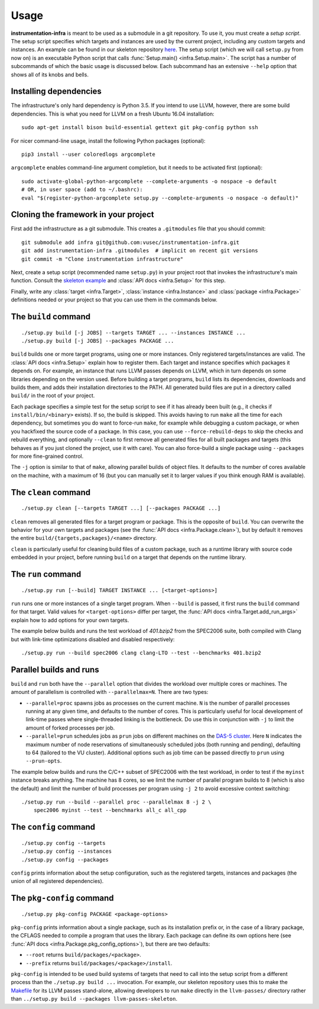 =====
Usage
=====

**instrumentation-infra** is meant to be used as a submodule in a git
repository. To use it, you must create a `setup script`. The setup script
specifies which targets and instances are used by the current project, including
any custom targets and instances. An example can be found in our skeleton
repository `here
<https://github.com/vusec/instrumentation-skeleton/blob/master/setup.py>`_. The
setup script (which we will call ``setup.py`` from now on) is an executable
Python script that calls :func:`Setup.main() <infra.Setup.main>`. The script has
a number of subcommands of which the basic usage is discussed below. Each
subcommand has an extensive ``--help`` option that shows all of its knobs and
bells.


Installing dependencies
=======================

The infrastructure's only hard dependency is Python 3.5. If you intend to use
LLVM, however, there are some build dependencies. This is what you need for
LLVM on a fresh Ubuntu 16.04 installation::

    sudo apt-get install bison build-essential gettext git pkg-config python ssh

For nicer command-line usage, install the following Python packages (optional)::

    pip3 install --user coloredlogs argcomplete

``argcomplete`` enables command-line argument completion, but it needs to be
activated first (optional)::

    sudo activate-global-python-argcomplete --complete-arguments -o nospace -o default
    # OR, in user space (add to ~/.bashrc):
    eval "$(register-python-argcomplete setup.py --complete-arguments -o nospace -o default)"


Cloning the framework in your project
=====================================

First add the infrastructure as a git submodule. This creates a ``.gitmodules``
file that you should commit::

    git submodule add infra git@github.com:vusec/instrumentation-infra.git
    git add instrumentation-infra .gitmodules  # implicit on recent git versions
    git commit -m "Clone instrumentation infrastructure"

Next, create a setup script (recommended name ``setup.py``) in your project root
that invokes the infrastructure's main function.  Consult the `skeleton example
<https://github.com/vusec/instrumentation-skeleton/blob/master/setup.py>`_ and
:class:`API docs <infra.Setup>` for this step.

Finally, write any :class:`target <infra.Target>`, :class:`instance
<infra.Instance>` and :class:`package <infra.Package>` definitions needed or
your project so that you can use them in the commands below.


.. _usage-build:

The ``build`` command
=====================

::

    ./setup.py build [-j JOBS] --targets TARGET ... --instances INSTANCE ...
    ./setup.py build [-j JOBS] --packages PACKAGE ...

``build`` builds one or more target programs, using one or more instances. Only
registered targets/instances are valid. The :class:`API docs <infra.Setup>`
explain how to register them. Each target and instance specifies which packages
it depends on. For example, an instance that runs LLVM passes depends on LLVM,
which in turn depends on some libraries depending on the version used. Before
building a target programs, ``build`` lists its dependencies, downloads and
builds them, and adds their installation directories to the PATH. All generated
build files are put in a directory called ``build/`` in the root of your
project.

Each package specifies a simple test for the setup script to see if it has
already been built (e.g., it checks if ``install/bin/<binary>`` exists). If so,
the build is skipped. This avoids having to run ``make`` all the time for each
dependency, but sometimes you do want to force-run ``make``, for example while
debugging a custom package, or when you hackfixed the source code of a package.
In this case, you can use ``--force-rebuild-deps`` to skip the checks and
rebuild everything, and optionally ``--clean`` to first remove all generated
files for all built packages and targets (this behaves as if you just cloned the
project, use it with care). You can also force-build a single package using
``--packages`` for more fine-grained control.

The ``-j`` option is similar to that of ``make``, allowing parallel builds of
object files. It defaults to the number of cores available on the machine, with
a maximum of 16 (but you can manually set it to larger values if you think
enough RAM is available).


.. _usage-clean:

The ``clean`` command
=====================

::

    ./setup.py clean [--targets TARGET ...] [--packages PACKAGE ...]

``clean`` removes all generated files for a target program or package. This is
the opposite of ``build``. You can overwrite the behavior for your own targets
and packages (see the :func:`API docs <infra.Package.clean>`), but by default it
removes the entire ``build/{targets,packages}/<name>`` directory.

``clean`` is particularly useful for cleaning build files of a custom package,
such as a runtime library with source code embedded in your project, before
running ``build`` on a target that depends on the runtime library.


.. _usage-run:

The ``run`` command
===================

::

    ./setup.py run [--build] TARGET INSTANCE ... [<target-options>]

``run`` runs one or more instances of a single target program. When ``--build``
is passed, it first runs the ``build`` command for that target. Valid values for
``<target-options>`` differ per target, the :func:`API docs
<infra.Target.add_run_args>` explain how to add options for your own targets.

The example below builds and runs the test workload of `401.bzip2` from the
SPEC2006 suite, both compiled with Clang but with link-time optimizations
disabled and disabled respectively::

    ./setup.py run --build spec2006 clang clang-LTO --test --benchmarks 401.bzip2


Parallel builds and runs
========================

``build`` and ``run`` both have the ``--parallel`` option that divides the
workload over multiple cores or machines. The amount of parallelism is
controlled with ``--parallelmax=N``. There are two types:

- ``--parallel=proc`` spawns jobs as processes on the current machine. ``N`` is
  the number of parallel processes running at any given time, and defaults to
  the number of cores. This is particularly useful for local development of
  link-time passes where single-threaded linking is the bottleneck. Do use this
  in conjunction with ``-j`` to limit the amount of forked processes per job.

- ``--parallel=prun`` schedules jobs as ``prun`` jobs on different machines on
  the `DAS-5 cluster <https://www.cs.vu.nl/das5/jobs.shtml>`_. Here ``N``
  indicates the maximum number of node reservations of simultaneously scheduled
  jobs (both running and pending), defaulting to 64 (tailored to the VU
  cluster).  Additional options such as job time can be passed directly to
  ``prun`` using ``--prun-opts``.

The example below builds and runs the C/C++ subset of SPEC2006 with the test
workload, in order to test if the ``myinst`` instance breaks anything. The
machine has 8 cores, so we limit the number of parallel program builds to 8
(which is also the default) and limit the number of build processes per program
using ``-j 2`` to avoid excessive context switching::

    ./setup.py run --build --parallel proc --parallelmax 8 -j 2 \
        spec2006 myinst --test --benchmarks all_c all_cpp


.. _usage-config:

The ``config`` command
======================

::

    ./setup.py config --targets
    ./setup.py config --instances
    ./setup.py config --packages

``config`` prints information about the setup configuration, such as the
registered targets, instances and packages (the union of all registered
dependencies).


.. _usage-pkg-config:

The ``pkg-config`` command
==========================

::

    ./setup.py pkg-config PACKAGE <package-options>

``pkg-config`` prints information about a single package, such as its
installation prefix or, in the case of a library package, the CFLAGS needed to
compile a program that uses the library. Each package can define its own options
here (see :func:`API docs <infra.Package.pkg_config_options>`), but there are
two defaults:

- ``--root`` returns ``build/packages/<package>``.
- ``--prefix`` returns ``build/packages/<package>/install``.

``pkg-config`` is intended to be used build systems of targets that need to call
into the setup script from a different process than the ``./setup.py build ...``
invocation. For example, our skeleton repository uses this to make the `Makefile
<https://github.com/vusec/instrumentation-skeleton/blob/master/llvm-passes/Makefile>`_
for its LLVM passes stand-alone, allowing developers to run ``make`` directly in
the ``llvm-passes/`` directory rather than ``../setup.py build --packages llvm-passes-skeleton``.
